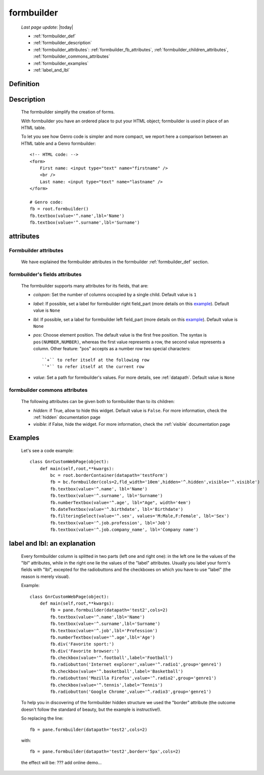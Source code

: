 .. _formbuilder:

===========
formbuilder
===========
    
    *Last page update*: |today|
    
    * :ref:`formbuilder_def`
    * :ref:`formbuilder_description`
    * :ref:`formbuilder_attributes`: :ref:`formbuilder_fb_attributes`,
      :ref:`formbuilder_children_attributes`, :ref:`formbuilder_commons_attributes`
    * :ref:`formbuilder_examples`
    * :ref:`label_and_lbl`

.. _formbuilder_def:

Definition
===========

    .. automethod:: gnr.web.gnrwebstruct.GnrDomSrc.formbuilder
    
.. _formbuilder_description:

Description
===========

    The formbuilder simplify the creation of forms.
    
    With formbuilder you have an ordered place to put your HTML object; formbuilder is used in place of an HTML table.
    
    To let you see how Genro code is simpler and more compact, we report here a comparison between an HTML table and a Genro formbuilder::
    
        <!-- HTML code: -->
        <form>
            First name: <input type="text" name="firstname" />
            <br />
            Last name: <input type="text" name="lastname" />
        </form>
        
        # Genro code:
        fb = root.formbuilder()
        fb.textbox(value='^.name',lbl='Name')
        fb.textbox(value='^.surname',lbl='Surname')
    
.. _formbuilder_attributes:

attributes
==========

.. _formbuilder_fb_attributes:

Formbuilder attributes
----------------------
    
    We have explained the formbuilder attributes in the formbuilder :ref:`formbuilder_def` section.
    
.. _formbuilder_children_attributes:

formbuilder's fields attributes
-------------------------------

    The formbuilder supports many attributes for its fields, that are:
    
    * *colspan*: Set the number of columns occupied by a single child. Default value is ``1``
    * *label*: If possible, set a label for formbuilder right field_part (more details on this example_).
      Default value is ``None``
    * *lbl*: If possible, set a label for formbuilder left field_part (more details on this example_).
      Default value is ``None``
    * *pos*: Choose element position. The default value is the first free position. The syntax is
      ``pos(NUMBER,NUMBER)``, whereas the first value represents a row, the second value represents a column.
      Other feature: "pos" accepts as a number row two special characters::
      
        ``+`` to refer itself at the following row
        ``*`` to refer itself at the current row
        
    * *value*: Set a path for formbuilder's values. For more details, see :ref:`datapath`.
      Default value is ``None``
      
.. _formbuilder_commons_attributes:

formbuilder commons attributes
------------------------------

    The following attributes can be given both to formbuilder than to its children:
    
    * *hidden*: if True, allow to hide this widget. Default value is ``False``.
      For more information, check the :ref:`hidden` documentation page
    * *visible*: if False, hide the widget. For more information, check the :ref:`visible` documentation page

.. _formbuilder_examples:

Examples
========

    Let's see a code example::

        class GnrCustomWebPage(object):
            def main(self,root,**kwargs):
                bc = root.borderContainer(datapath='testForm')
                fb = bc.formbuilder(cols=2,fld_width='10em',hidden='^.hidden',visible='^.visible')
                fb.textbox(value='^.name', lbl='Name')
                fb.textbox(value='^.surname', lbl='Surname')
                fb.numberTextbox(value='^.age', lbl="Age", width='4em')
                fb.dateTextbox(value='^.birthdate', lbl='Birthdate')
                fb.filteringSelect(value='^.sex', values='M:Male,F:Female', lbl='Sex')
                fb.textbox(value='^.job.profession', lbl='Job')
                fb.textbox(value='^.job.company_name', lbl='Company name')
                
.. _example:

.. _label_and_lbl:

label and lbl: an explanation
=============================

    Every formbuilder column is splitted in two parts (left one and right one): in the left one lie the values of the "lbl" attributes, while in the right one lie the values of the "label" attributes. Usually you label your form's fields with "lbl", excepted for the radiobuttons and the checkboxes on which you have to use "label" (the reason is merely visual).
    
    Example::
    
        class GnrCustomWebPage(object):
            def main(self,root,**kwargs):
                fb = pane.formbuilder(datapath='test2',cols=2)
                fb.textbox(value='^.name',lbl='Name')
                fb.textbox(value='^.surname',lbl='Surname')
                fb.textbox(value='^.job',lbl='Profession')
                fb.numberTextbox(value='^.age',lbl='Age')
                fb.div('Favorite sport:')
                fb.div('Favorite browser:')
                fb.checkbox(value='^.football',label='Football')
                fb.radiobutton('Internet explorer',value='^.radio1',group='genre1')
                fb.checkbox(value='^.basketball',label='Basketball')
                fb.radiobutton('Mozilla Firefox',value='^.radio2',group='genre1')
                fb.checkbox(value='^.tennis',label='Tennis')
                fb.radiobutton('Google Chrome',value='^.radio3',group='genre1')

    To help you in discovering of the formbuilder hidden structure we used the "border" attribute (the outcome doesn't follow the standard of beauty, but the example is instructive!).

    So replacing the line::
    
        fb = pane.formbuilder(datapath='test2',cols=2)
        
    with::
    
        fb = pane.formbuilder(datapath='test2',border='5px',cols=2)

    the effect will be: ??? add online demo...
